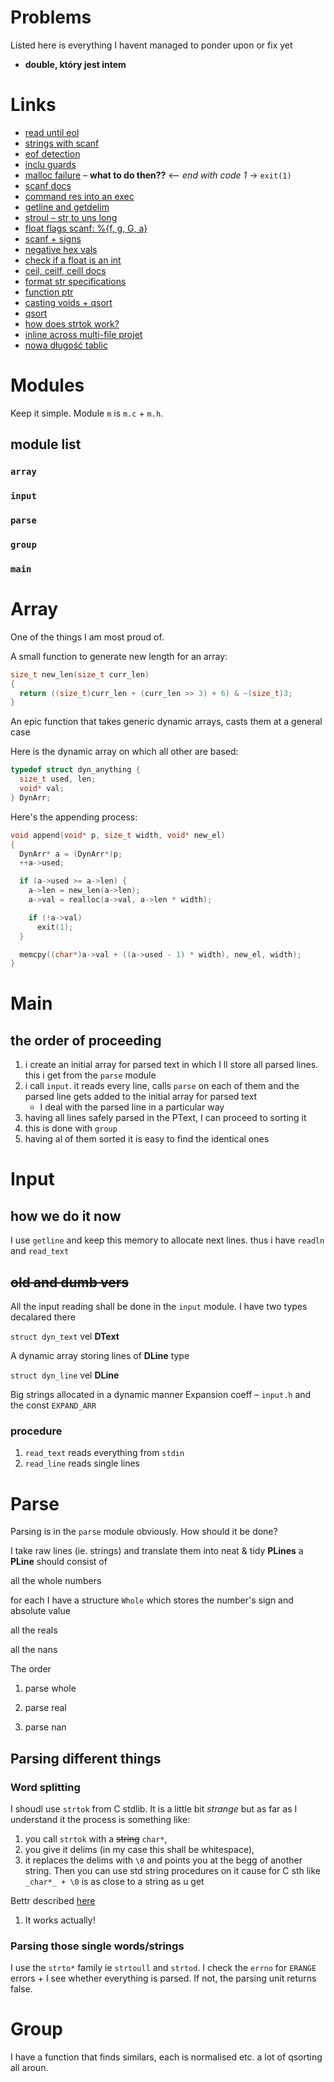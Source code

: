 # #+TITLE: Development logs, problems etc
* Problems
  Listed here is everything I havent managed to ponder upon or fix yet
  - *double, który jest intem*
  

* Links
  - [[https://stackoverflow.com/questions/8097620/how-to-read-from-input-until-newline-is-found-using-scanf][read until eol]]
  - [[https://stackoverflow.com/questions/5406935/reading-a-string-with-scanf/5407121][strings with scanf]]
  - [[https://stackoverflow.com/questions/1428911/detecting-eof-in-c][eof detection]]
  - [[https://en.wikipedia.org/wiki/Include_guard#File_"grandparent.h"][inclu guards]]
  - [[https://stackoverflow.com/questions/5607455/checking-that-malloc-succeeded-in-c][malloc failure]] -- *what to do then??* <-- /end with code 1/ -> ~exit(1)~
  - [[https://www.cplusplus.com/reference/cstdio/scanf/][scanf docs]]
  - [[https://unix.stackexchange.com/questions/239088/insert-result-of-command-into-an-executable-one-command][command res into an exec]]
  - [[https://man7.org/linux/man-pages/man3/getline.3.html][getline and getdelim]]
  - [[http://www.cplusplus.com/reference/cstdlib/strtoul/][stroul -- str to uns long]]
  - [[https://stackoverflow.com/questions/19894483/is-there-any-difference-in-using-f-e-g-e-or-g-with-scanf][float flags scanf: %{f, g, G, a}]]
  - [[https://stackoverflow.com/questions/46195980/sscanfs-u-v-matching-signed-integers][scanf + signs]]
  - [[https://stackoverflow.com/questions/14802970/sscanf-with-hexadecimal-negative-value][negative hex vals]]
  - [[https://stackoverflow.com/questions/5796983/checking-if-float-is-an-integer][check if a float is an int]]
  - [[https://en.cppreference.com/w/c/numeric/math/ceil][ceil, ceilf, ceill docs]]
  - [[https://en.wikipedia.org/wiki/Scanf_format_string#Format_string_specifications][format str specifications]]
  - [[https://stackoverflow.com/a/840504][function ptr]]
  - [[https://www.geeksforgeeks.org/comparator-function-of-qsort-in-c/][casting voids + qsort]]
  - [[https://stackoverflow.com/a/27284318][qsort]]
  - [[https://stackoverflow.com/a/21097376][how does strtok work?]]
  - [[https://stackoverflow.com/q/5229343][inline across multi-file projet]]
  - [[https://github.com/python/cpython/blob/7591d9455eb37525c832da3d65e1a7b3e6dbf613/Objects/listobject.c#L61][nowa długość tablic]]


* Modules
  Keep it simple. Module ~m~ is ~m.c~ + ~m.h~. 

** module list
*** ~array~
*** ~input~
*** ~parse~
*** ~group~
*** ~main~

    
* Array
  One of the things I am most proud of.

  A small function to generate new length for an array:
  #+begin_src C
    size_t new_len(size_t curr_len)
    {
      return ((size_t)curr_len + (curr_len >> 3) + 6) & ~(size_t)3;
    }
  #+end_src
  An epic function that takes generic dynamic arrays, casts them at a general case

  Here is the dynamic array on which all other are based:
  #+begin_src C
    typedef struct dyn_anything {
      size_t used, len;
      void* val;
    } DynArr;
  #+end_src
  Here's the appending process:
  #+begin_src C
    void append(void* p, size_t width, void* new_el)
    {
      DynArr* a = (DynArr*)p;
      ++a->used;

      if (a->used >= a->len) {
        a->len = new_len(a->len);
        a->val = realloc(a->val, a->len * width);

        if (!a->val)
          exit(1);
      }

      memcpy((char*)a->val + ((a->used - 1) * width), new_el, width);
    }
  #+end_src
* Main
** the order of proceeding
   1. i create an initial array for parsed text in which I ll store all parsed lines. this i get from
      the ~parse~ module
   2. i call ~input~. it reads every line, calls ~parse~ on each of them and the parsed line gets added to
      the initial array for parsed text
      - I deal with the parsed line in a particular way
   3. having all lines safely parsed in the PText, I can proceed to sorting it
   4. this is done with ~group~
   5. having al of them sorted it is easy to find the identical ones

* Input

** how we do it now
   I use ~getline~ and keep this memory to allocate next lines.
   thus i have  ~readln~ and ~read_text~
   
   
** +old and dumb vers+
   All the input reading shall be done in the ~input~  module. I have two types decalared there
****   ~struct dyn_text~ vel *DText*
     A dynamic array storing lines of *DLine* type
**** ~struct dyn_line~ vel *DLine*
     Big strings allocated in a dynamic manner
     Expansion coeff -- ~input.h~ and the const ~EXPAND_ARR~

*** procedure
    1. ~read_text~ reads everything from ~stdin~
    2. ~read_line~ reads single lines


* Parse
  Parsing is in the ~parse~ module obviously. How should it be done?

  I take raw lines (ie. strings) and translate them into neat & tidy *PLines*
  a *PLine* should consist of
***** all the whole numbers
      for each I have a structure ~Whole~ which stores the number's sign and absolute value
***** all the reals
***** all the nans
**** The order
***** parse whole
***** parse real
***** parse nan
** Parsing different things  
*** Word splitting
    I shoudl use ~strtok~ from C stdlib. It is a little bit /strange/ but as far as I understand it
    the process is something like:
    
    1. you call ~strtok~ with a +string+ ~char*~,
    2. you give it delims (in my case this shall be whitespace),
    3. it replaces the delims with ~\0~ and points you at the begg of another string. Then you can
       use std string procedures on it cause for C sth like ~_char*_ + \0~ is as close to a string
       as u get

    Bettr described [[https://stackoverflow.com/questions/21097253/how-does-the-strtok-function-in-c-work][here]]
**** It works actually!
*** Parsing those single words/strings
    I use the ~strto*~ family ie ~strtoull~ and ~strtod~. I check the ~errno~ for ~ERANGE~ errors +
    I see whether everything is parsed. If not, the parsing unit returns false.
    
* Group
  I have a function that finds similars, each is normalised etc. a lot of qsorting all aroun.


